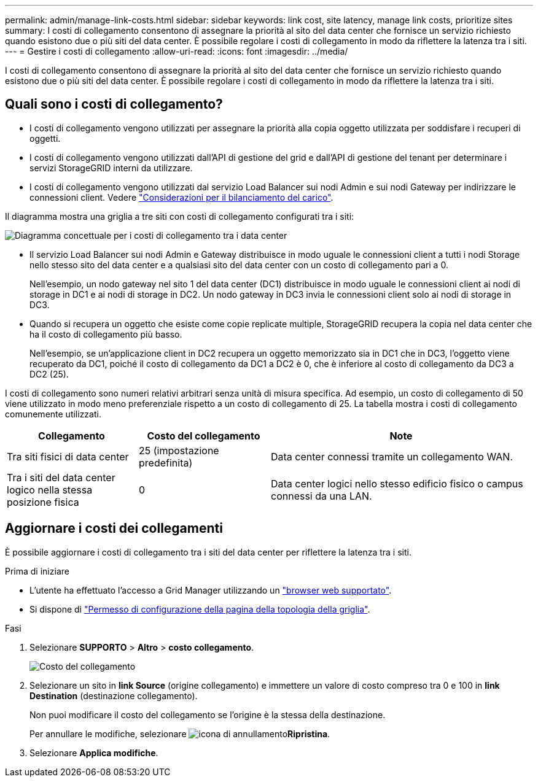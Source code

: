 ---
permalink: admin/manage-link-costs.html 
sidebar: sidebar 
keywords: link cost, site latency, manage link costs, prioritize sites 
summary: I costi di collegamento consentono di assegnare la priorità al sito del data center che fornisce un servizio richiesto quando esistono due o più siti del data center. È possibile regolare i costi di collegamento in modo da riflettere la latenza tra i siti. 
---
= Gestire i costi di collegamento
:allow-uri-read: 
:icons: font
:imagesdir: ../media/


[role="lead"]
I costi di collegamento consentono di assegnare la priorità al sito del data center che fornisce un servizio richiesto quando esistono due o più siti del data center. È possibile regolare i costi di collegamento in modo da riflettere la latenza tra i siti.



== Quali sono i costi di collegamento?

* I costi di collegamento vengono utilizzati per assegnare la priorità alla copia oggetto utilizzata per soddisfare i recuperi di oggetti.
* I costi di collegamento vengono utilizzati dall'API di gestione del grid e dall'API di gestione del tenant per determinare i servizi StorageGRID interni da utilizzare.
* I costi di collegamento vengono utilizzati dal servizio Load Balancer sui nodi Admin e sui nodi Gateway per indirizzare le connessioni client. Vedere link:../admin/managing-load-balancing.html["Considerazioni per il bilanciamento del carico"].


Il diagramma mostra una griglia a tre siti con costi di collegamento configurati tra i siti:

image::../media/link_costs.gif[Diagramma concettuale per i costi di collegamento tra i data center]

* Il servizio Load Balancer sui nodi Admin e Gateway distribuisce in modo uguale le connessioni client a tutti i nodi Storage nello stesso sito del data center e a qualsiasi sito del data center con un costo di collegamento pari a 0.
+
Nell'esempio, un nodo gateway nel sito 1 del data center (DC1) distribuisce in modo uguale le connessioni client ai nodi di storage in DC1 e ai nodi di storage in DC2. Un nodo gateway in DC3 invia le connessioni client solo ai nodi di storage in DC3.

* Quando si recupera un oggetto che esiste come copie replicate multiple, StorageGRID recupera la copia nel data center che ha il costo di collegamento più basso.
+
Nell'esempio, se un'applicazione client in DC2 recupera un oggetto memorizzato sia in DC1 che in DC3, l'oggetto viene recuperato da DC1, poiché il costo di collegamento da DC1 a DC2 è 0, che è inferiore al costo di collegamento da DC3 a DC2 (25).



I costi di collegamento sono numeri relativi arbitrari senza unità di misura specifica. Ad esempio, un costo di collegamento di 50 viene utilizzato in modo meno preferenziale rispetto a un costo di collegamento di 25. La tabella mostra i costi di collegamento comunemente utilizzati.

[cols="1a,1a,2a"]
|===
| Collegamento | Costo del collegamento | Note 


 a| 
Tra siti fisici di data center
 a| 
25 (impostazione predefinita)
 a| 
Data center connessi tramite un collegamento WAN.



 a| 
Tra i siti del data center logico nella stessa posizione fisica
 a| 
0
 a| 
Data center logici nello stesso edificio fisico o campus connessi da una LAN.

|===


== Aggiornare i costi dei collegamenti

È possibile aggiornare i costi di collegamento tra i siti del data center per riflettere la latenza tra i siti.

.Prima di iniziare
* L'utente ha effettuato l'accesso a Grid Manager utilizzando un link:../admin/web-browser-requirements.html["browser web supportato"].
* Si dispone di link:admin-group-permissions.html["Permesso di configurazione della pagina della topologia della griglia"].


.Fasi
. Selezionare *SUPPORTO* > *Altro* > *costo collegamento*.
+
image::../media/configuring_link_costs.png[Costo del collegamento]

. Selezionare un sito in *link Source* (origine collegamento) e immettere un valore di costo compreso tra 0 e 100 in *link Destination* (destinazione collegamento).
+
Non puoi modificare il costo del collegamento se l'origine è la stessa della destinazione.

+
Per annullare le modifiche, selezionare image:../media/nms_revert.gif["icona di annullamento"]*Ripristina*.

. Selezionare *Applica modifiche*.

